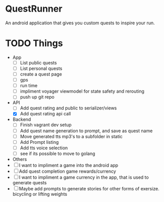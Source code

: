* QuestRunner

An android application that gives you custom quests to inspire your run.

* TODO Things
- App
  - [ ] List public quests
  - [ ] List personal quests
  - [ ] create a quest page
  - [ ] gps
  - [ ] run time
  - [ ] impliment voyager viewmodel for state safety and rerouting
  - [ ] push up git repo
    
- API
  - [ ] Add quest rating and public to serializer/views
  - [X] Add quest rating api call

- Backend
  - [ ] Finish vagrant dev setup
  - [ ] Add quest name generation to prompt, and save as quest name
  - [ ] Move generated tts mp3's to a subfolder in static
  - [ ] Add Prompt listing
  - [ ] Add tts voice selection
  - [ ] see if its possible to move to golang

- Others
- [ ] I want to impliment a game into the android app
- [ ] Add quest completion game rewards/currency
- [ ] I want to impliment a game currency in the app, that is used to generate quests
- [ ] Maybe add prompts to generate stories for other forms of exersize. bicycling or lifting weights
